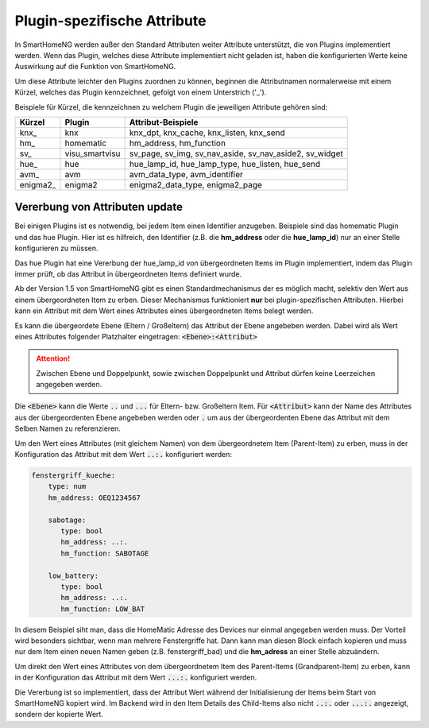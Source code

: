 
.. index:: Items; plugin-spezifische Attribute
.. index:: plugin-spezifische Attribute

.. role:: bluesup

Plugin-spezifische Attribute
============================


In SmartHomeNG werden außer den Standard Attributen weiter Attribute unterstützt, die von Plugins
implementiert werden. Wenn das Plugin, welches diese Attribute implementiert nicht geladen ist,
haben die konfigurierten Werte keine Auswirkung auf die Funktion von SmartHomeNG.

Um diese Attribute leichter den Plugins zuordnen zu können, beginnen die
Attributnamen normalerweise mit einem Kürzel, welches das Plugin kennzeichnet, gefolgt von einem
Unterstrich ('_').

Beispiele für Kürzel, die kennzeichnen zu welchem Plugin die jeweiligen Attribute gehören sind:

+-----------------+------------------+-----------------------------------------------------------+
| **Kürzel**      | **Plugin**       | **Attribut-Beispiele**                                    |
+=================+==================+===========================================================+
| knx\_           | knx              | knx_dpt, knx_cache, knx_listen, knx_send                  |
+-----------------+------------------+-----------------------------------------------------------+
| hm\_            | homematic        | hm_address, hm_function                                   |
+-----------------+------------------+-----------------------------------------------------------+
| sv\_            | visu_smartvisu   | sv_page, sv_img, sv_nav_aside, sv_nav_aside2, sv_widget   |
+-----------------+------------------+-----------------------------------------------------------+
| hue\_           | hue              | hue_lamp_id, hue_lamp_type, hue_listen, hue_send          |
+-----------------+------------------+-----------------------------------------------------------+
| avm\_           | avm              | avm_data_type, avm_identifier                             |
+-----------------+------------------+-----------------------------------------------------------+
| enigma2\_       | enigma2          | enigma2_data_type, enigma2_page                           |
+-----------------+------------------+-----------------------------------------------------------+


.. index:: Vererbung von Attributen
.. role:: redsup

Vererbung von Attributen :bluesup:`update`
------------------------------------------

Bei einigen Plugins ist es notwendig, bei jedem Item einen Identifier anzugeben. Beispiele sind das
homematic Plugin und das hue Plugin. Hier ist es hilfreich, den Identifier (z.B. die **hm_address**
oder die **hue_lamp_id**) nur an einer Stelle konfigurieren zu müssen.

Das hue Plugin hat eine Vererbung der hue_lamp_id von übergeordneten Items im Plugin implementiert,
indem das Plugin immer prüft, ob das Attribut in übergeordneten Items definiert wurde.

Ab der Version 1.5 von SmartHomeNG gibt es einen Standardmechanismus der es möglich macht, selektiv
den Wert aus einem übergeordneten Item zu erben. Dieser Mechanismus funktioniert **nur** bei
plugin-spezifischen Attributen. Hierbei kann ein Attribut mit dem Wert eines Attributes eines
übergeordneten Items belegt werden.

Es kann die übergeordete Ebene (Eltern / Großeltern) das Attribut der Ebene angebeben werden. Dabei wird
als Wert eines Attributes folgender Platzhalter eingetragen: :code:`<Ebene>:<Attribut>`

.. attention::

   Zwischen Ebene und Doppelpunkt, sowie zwischen Doppelpunkt und Attribut dürfen keine Leerzeichen angegeben werden.

Die :code:`<Ebene>` kann die Werte :code:`..` und :code:`...` für Eltern- bzw. Großeltern Item.
Für :code:`<Attribut>` kann der Name des Attributes aus der übergeordenten Ebene angebeben werden oder
:code:`.` um aus der übergeordenten Ebene das Attribut mit dem Selben Namen zu referenzieren.


Um den Wert eines Attributes (mit gleichem Namen) von dem übergeordnetem Item (Parent-Item) zu erben, muss
in der Konfiguration das Attribut mit dem Wert :code:`..:.` konfiguriert werden:

.. code-block:: yaml

   fenstergriff_kueche:
       type: num
       hm_address: OEQ1234567

       sabotage:
          type: bool
          hm_address: ..:.
          hm_function: SABOTAGE

       low_battery:
          type: bool
          hm_address: ..:.
          hm_function: LOW_BAT


In diesem Beispiel siht man, dass die HomeMatic Adresse des Devices nur einmal angegeben werden muss.
Der Vorteil wird besonders sichtbar, wenn man mehrere Fenstergriffe hat. Dann kann man diesen Block
einfach kopieren und muss nur dem Item einen neuen Namen geben (z.B. fenstergriff_bad) und die
**hm_adress** an einer Stelle abzuändern.

Um direkt den Wert eines Attributes von dem übergeordnetem Item des Parent-Items (Grandparent-Item)
zu erben, kann in der Konfiguration das Attribut mit dem Wert :code:`...:.` konfiguriert werden.

Die Vererbung ist so implementiert, dass der Attribut Wert während der Initialisierung der Items beim
Start von SmartHomeNG kopiert wird. Im Backend wird in den Item Details des Child-Items also nicht
:code:`..:.` oder :code:`...:.` angezeigt, sondern der kopierte Wert.
